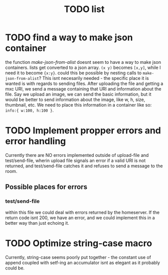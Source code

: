 #+TITLE: TODO list

* TODO find a way to make json container
  the function /make-json-from-alist/ doesnt seem to have a way to make json containers. lists get converted to a json array. ~(x y)~ becomes ~[x,y]~, while I need it to become ~{x:y}~. could this be possible by nesting calls to ~make-json-from-alist~?
  This isnt necesarily needed - the specific place it is wanted is with regards to sending files. After uploading the file and getting a mxc URI, we send a message containing that URI and information about the file. Say we upload an image, we can send the basic information, but it would be better to send information about the image, like w, h, size, thumbnail, etc. We need to place this information in a container like so: =info:{ w:100, h:100 }=. 

* TODO Implement propper errors and error handling
  Currently there are NO errors implemented outside of upload-file and test/send-file, wherin upload file signals an error if a valid URI is not returned, and test/send-file catches it and refuses to send a message to the room. 
** Possible places for errors
*** test/send-file
    within this file we could deal with errors returned by the homeserver. If the return code isnt 200, we have an error, and we could implement this in a better way than just echoing it. 

* TODO Optimize string-case macro
  Currently, string-case seems poorly put together - the constant use of append coupled with setf-ing an accumulator isnt as elegant as it probably could be. 
